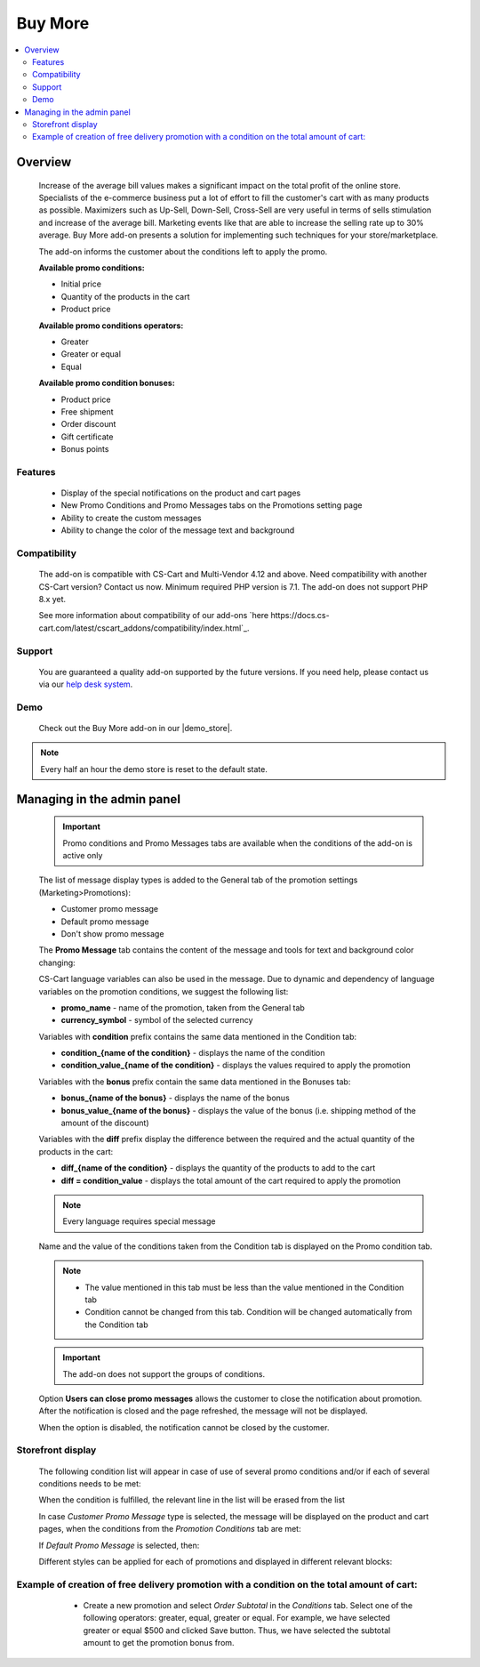 ********
Buy More
********

.. raw:: html

    <div class="buy-now">
        <a href="https://marketplace.simtechdev.com/landing/100000292" class="btn buy-now__btn">Buy now</a>
    </div>



.. contents::
    :local: 
    :depth: 3

--------
Overview
--------

    Increase of the average bill values makes a significant impact on the total profit of the online store. Specialists of the e-commerce business put a lot of effort to fill the customer's cart with as many products as possible. Maximizers such as Up-Sell, Down-Sell, Cross-Sell are very useful in terms of sells stimulation and increase of the average bill. Marketing events like that are able to increase the selling rate up to 30% average. Buy More add-on presents a solution for implementing such techniques for your store/marketplace. 

    The add-on informs the customer about the conditions left to apply the promo.

    **Available promo conditions:**

    * Initial price

    * Quantity of the products in the cart

    * Product price

    **Available promo conditions operators:**

    * Greater

    * Greater or equal

    * Equal

    **Available promo condition bonuses:**

    * Product price

    * Free shipment

    * Order discount

    * Gift certificate

    * Bonus points

========
Features
========

    * Display of the special notifications on the product and cart pages

    * New Promo Conditions and Promo Messages tabs on the Promotions setting page

    * Ability to create the custom messages

    * Ability to change the color of the message text and background

=============
Compatibility
=============

    The add-on is compatible with CS-Cart and Multi-Vendor 4.12 and above. Need compatibility with another CS-Cart version? Contact us now.
    Minimum required PHP version is 7.1. The add-on does not support PHP 8.x yet.

    See more information about compatibility of our add-ons `here https://docs.cs-cart.com/latest/cscart_addons/compatibility/index.html`_.

=======
Support
=======

    You are guaranteed a quality add-on supported by the future versions. If you need help, please contact us via our `help desk system <https://helpdesk.cs-cart.com>`_.

====
Demo
====

    Check out the Buy More add-on in our |demo_store|.

.. |demo_store| raw:: html

   <!--noindex--><a href="http://buy-more.demo.simtechdev.com/" target="_blank" rel="nofollow">demo store</a><!--/noindex-->

.. note::
    
    Every half an hour the demo store is reset to the default state. 

---------------------------
Managing in the admin panel
---------------------------

    .. important::
        Promo conditions and Promo Messages tabs are available when the conditions of the add-on is active only

    The list of message display types is added to the General tab of the promotion settings (Marketing>Promotions):

    * Customer promo message

    * Default promo message

    * Don't show promo message

    .. fancybox:: img/bm_1.png
        :alt: Promo message options

    The **Promo Message** tab contains the content of the message and tools for text and background color changing:

    .. fancybox:: img/bm_2.png
        :alt: Promo message content

    CS-Cart language variables can also be used in the message.  Due to dynamic and dependency of language variables on the promotion conditions, we suggest the following list:

    * **promo_name** - name of the promotion, taken from the General tab

    * **currency_symbol** - symbol of the selected currency

    Variables with **condition** prefix contains the same data mentioned in the Condition tab:

    * **condition_{name of the condition}** - displays the name of the condition

    * **condition_value_{name of the condition}** - displays the values required to apply the promotion

    Variables with the **bonus** prefix contain the same data mentioned in the Bonuses tab:

    * **bonus_{name of the bonus}** -  displays the name of the bonus

    * **bonus_value_{name of the bonus}** - displays the value of the bonus (i.e. shipping method of the amount of the discount)

    Variables with the **diff** prefix display the difference between the required and the actual quantity of the products in the cart:

    * **diff_{name of the condition}** -  displays the quantity of the products to add to the cart

    * **diff = condition_value** - displays the total amount of the cart required to apply the promotion

    .. note::
        Every language requires special message

    Name and the value of the conditions taken from the Condition tab is displayed on the Promo condition tab.

    .. note::
        * The value mentioned in this tab must be less than the value mentioned in the Condition tab

        * Condition cannot be changed from this tab. Condition will be changed automatically from the Condition tab

    .. fancybox:: img/bm_3.png
        :alt: Promo conditions

    .. important::
        The add-on does not support the groups of conditions. 

    Option **Users can close promo messages** allows the customer to close the notification about promotion. After the notification is closed and the page refreshed, the message will not be displayed.

    .. fancybox:: img/bm_4.png
        :alt: add-on settings

    .. fancybox:: img/bm_5.png
        :alt: Option available

    When the option is disabled, the notification cannot be closed by the customer.

    ..  fancybox:: img/bm_6.png
        :alt: Option unavailable

==================
Storefront display
==================

    The following condition list will appear in case of use of several promo conditions and/or if each of several conditions needs to be met: 

    .. fancybox:: img/bm_7.png
        :alt: List

    When the condition is fulfilled, the relevant line in the list will be erased from the list

    .. fancybox:: img/bm_7.png
        :alt: Fulfilled condition list

    In case *Customer Promo Message* type is selected, the message will be displayed on the product and cart pages, when the conditions from the *Promotion Conditions* tab are met:

    .. fancybox:: img/bm_9.png
        :alt: Custom promo message

    If *Default Promo Message* is selected, then:

    .. fancybox:: img/bm_10.png
        :alt: Default promo message

    Different styles can be applied for each of promotions and displayed in different relevant blocks: 

    .. fancybox:: img/bm_11.png
        :alt: Style change

============================================================================================
Example of creation of free delivery promotion with a condition on the total amount of cart:
============================================================================================

        * Create a new promotion and select *Order Subtotal* in the *Conditions* tab. Select one of the following operators: greater, equal, greater or equal. For example, we have selected greater or equal $500 and clicked Save button. Thus, we have selected the subtotal amount to get the promotion bonus from.

    .. fancybox:: img/bm_12.png
        :alt: Conditions tab

        * *Promotion conditions* tab will appear once we have saved the condition. Insert there the subtotal amount to start display the message from. We have inserted $150 as an example. Click save:

    .. fancybox:: img/bm_13.png
        :alt: Promotion conditions tab

        * We are able to select color of the text and background of the message. Text field can be left blank in case the *Default Promo Message* is selected on the *General* tab.

    .. fancybox:: img/bm_14.png
        :alt: Change color

        * Open the storefront and add some product to the cart. After the total amount of the cart will make $150 the following message will appear:

    .. fancybox:: img/bm_15.png
        :alt: Finel message

